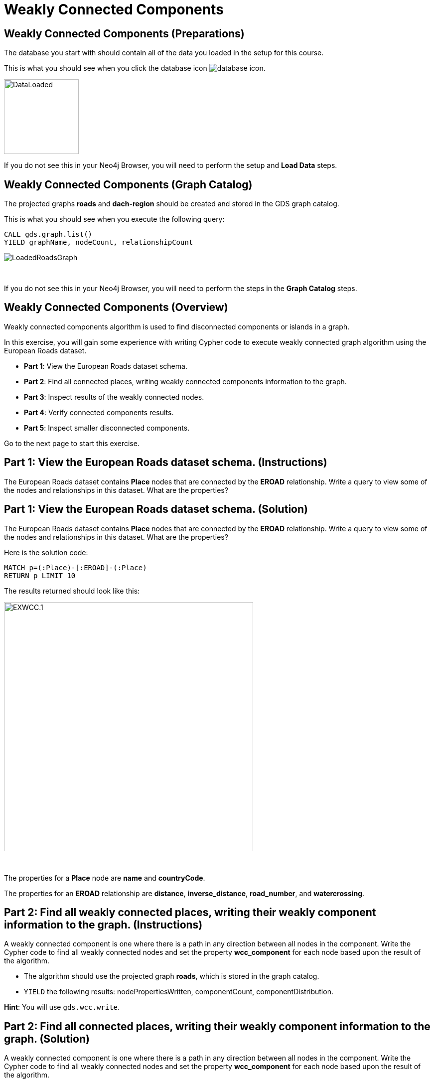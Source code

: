 = Weakly Connected Components
:icons: font

== Weakly Connected Components (Preparations)

The database you start with should contain all of the data you loaded in the setup for this course.

This is what you should see when you click the database icon image:database-icon.png[].

image::DataLoaded.png[DataLoaded,width=150]

If you do not see this in your Neo4j Browser, you will need to perform the setup  and *Load Data* steps.

== Weakly Connected Components (Graph Catalog)

The projected graphs *roads* and *dach-region* should be created and stored in the GDS graph catalog.

This is what you should see when you execute the following query:

[source, cypher]
----
CALL gds.graph.list()
YIELD graphName, nodeCount, relationshipCount
----

image::LoadedRoadsGraph.png[LoadedRoadsGraph]

{nbsp} +

If you do not see this in your Neo4j Browser, you will need to perform the steps in the *Graph Catalog* steps.

== Weakly Connected Components (Overview)

Weakly connected components algorithm is used to find disconnected components or islands in a graph.

In this exercise, you will gain some experience with writing Cypher code to execute weakly connected graph algorithm using the European Roads dataset.

* *Part 1*: View the European Roads dataset schema.
* *Part 2*: Find all connected places, writing weakly connected components information to the graph.
* *Part 3*: Inspect results of the weakly connected nodes.
* *Part 4*: Verify connected components results.
* *Part 5*: Inspect smaller disconnected components.

Go to the next page to start this exercise.

== Part 1: View the European Roads dataset schema. (Instructions)

The European Roads dataset contains *Place* nodes that are connected by the *EROAD* relationship. Write a query to view some of the nodes and relationships in this dataset. What are the properties?

== Part 1: View the European Roads dataset schema. (Solution)

The European Roads dataset contains *Place* nodes that are connected by the *EROAD* relationship. Write a query to view some of the nodes and relationships in this dataset. What are the properties?

Here is the solution code:

[source, cypher]
----
MATCH p=(:Place)-[:EROAD]-(:Place)
RETURN p LIMIT 10
----

The results returned should look like this:

[.thumb]
image::EXWCC.1.png[EXWCC.1,width=500]

{nbsp} +

The properties for a *Place* node are *name* and *countryCode*.

The properties for an *EROAD* relationship are *distance*, *inverse_distance*, *road_number*, and *watercrossing*.

== Part 2: Find all weakly connected places, writing their weakly component information to the graph. (Instructions)

A weakly connected component is one where there is a path in any direction between all nodes in the component.
Write the Cypher code to find all weakly connected nodes and set the property *wcc_component* for each node based upon the result of the algorithm.

* The algorithm should use the projected graph *roads*, which is stored in the graph catalog.
* `YIELD` the following results: nodePropertiesWritten, componentCount, componentDistribution.

*Hint*: You will use `gds.wcc.write`.

== Part 2: Find all connected places, writing their weakly component information to the graph. (Solution)

A weakly connected component is one where there is a path in any direction between all nodes in the component.
Write the Cypher code to find all weakly connected nodes and set the property *wcc_component* for each node based upon the result of the algorithm.

* The algorithm should use the projected graph *roads*, which is stored in the graph catalog.
* `YIELD` the following results: nodePropertiesWritten, componentCount, componentDistribution.

*Hint*: You will use `gds.wcc.write`.

Here is the solution code:

[source, cypher]
----
CALL gds.wcc.write('roads',{
    writeProperty:"wcc_component"})
YIELD nodePropertiesWritten, componentCount, componentDistribution
RETURN nodePropertiesWritten, componentCount, componentDistribution
----

The results returned should look like this:

[.thumb]
image::EXWCC.2.png[EXWCC.2,width=400]

{nbsp} +

The algorithm found six components in the graph.
The largest one has 882 members, while the smallest has only two members.
The results are a bit surprising as you would expect that all the places in European Roads network would be connected.

== Part 3: Inspect results of the weakly connected nodes. (Instructions)

You will inspect the connected components within the European Roads graph to gain more insight into which places are disconnected from the network.

Write a query to return all *wcc_component* values of the *Place* nodes.
For each component id, return the size of the component, and the list of *Place* names.

* Order the results by component size ascending.
* Limit to the top ten results.

== Part 3: Inspect results of the weakly connected nodes. (Solution)

Write a query to return all *wcc_component* values of the *Place* nodes.
For each component id, return the size of the component, and the list of *Place* names.

* Order the results by component size ascending.
* Limit to the top ten results,

Here is the solution code:

[source, cypher]
----
MATCH (place:Place)
RETURN place.wcc_component AS componentId, 
       count(*) AS componentSize,
       collect(place.name) AS places
ORDER BY componentSize ASC
LIMIT 10
----

The results returned should look like this:

[.thumb]
image::EXWCC.3.png[EXWCC.3,width=400]

{nbsp} +

The component ids can have different values due to random assignment of ids.
Notice that most of the nodes are in the same component.
For example, it seems that Memmingen and Füssen are disconnected from the rest of the European Roads network.

== Part 4: Verify connected components results. (Instructions)

Now you will verify the results of the connected components algorithm by retrieving all the neighbours of *Memmingen* and *Füssen* places.
Write a Cypher query to retrieve all the neighbours of *Memmingen* and *Füssen* places.


== Part 4: Verify connected components results. (Solution)

Now you will verify the results of the connected components algorithm by retrieving all the neighbours of *Memmingen* and *Füssen* places.
Write a Cypher query to retrieve all the neighbors of *Memmingen* and *Füssen* places.

Here is the solution code:

[source, cypher]
----
MATCH path=(p:Place)-[:EROAD]-()
WHERE p.name in ["Memmingen", "Füssen"]
RETURN path
----

The results returned should look like this:

[.thumb]
image::EXWCC.4.png[EXWCC.4,width=400]

{nbsp} +

The results show the Memmingen and Füssen places are indeed disconnected from the European Road network.
Connected components algorithm can help us identify anomalies within our network.
Having disconnected components in a road network is not expected, so you might take action and inspect the data collection process to confirm if some places are actually disconnected, or you might lack some data about road connections.

== Part 5: Inspect smaller disconnected components. (Instructions)

Suppose that the data collection is separate for each country.
You want to retrieve the name and the country code for each *Place* in the smaller connected components so that you can talk to an appropriate person who handles the data collection for the country where you found some anomalies.

Write to query to return all connected components with 10 or less members.
For each component id, return the size of the component, the list of *Place* names, and also their country code.

Update this query to:

* Collect distinct country codes.
* Filter communities with 10 or less members.

[source, cypher]
----
MATCH (place:Place)
WITH place.wcc_component AS component_id, 
     count(*) AS componentSize,
     collect(place.name) AS places,
    // collect distinct country codes

// filter communities with 10 or less members

RETURN component_id, componentSize, places, countryCodes

----

== Part 5: Inspect smaller disconnected components. (Solution)

Write to query to return all connected components with 10 or less members.
For each component id, return the size of the component, the list of *Place* names, and also their country code.

Update the query to:

* Collect distinct country codes.
* Filter communities with 10 or less members.

Here is the solution code:

[source, cypher]
----
MATCH (place:Place)
WITH place.wcc_component AS component_id, 
     count(*) AS componentSize,
     collect(place.name) AS places,
     collect(distinct place.countryCode) AS countryCodes
WHERE componentSize <= 10
RETURN component_id, componentSize, places, countryCodes
----

The results returned should look like this:

[.thumb]
image::EXWCC.5.png[EXWCC.5,width=400]

{nbsp} +

There are five small connected components, and each is in a different country.
To verify the Memmingen and Füssen anomaly, you will have to talk to the person who handles the data collection for Germany.

== Weakly Connected Components: Taking it further

. Try different configuration values.
. Try the weighted variant of the weakly connected component algorithm.

== Weakly Connected Components (Summary)

In this exercise, you gained some experience with writing Cypher for the Weakly Connected Components graph algorithms using the European Roads dataset.

ifdef::env-guide[]
pass:a[<a play-topic='{guides}/LabelPropagation.html'>Continue to Exercise:Label Propagation</a>]
endif::[]

